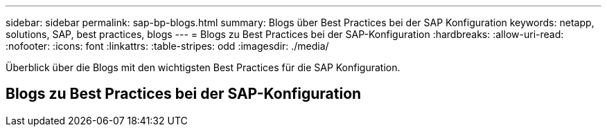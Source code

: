 ---
sidebar: sidebar 
permalink: sap-bp-blogs.html 
summary: Blogs über Best Practices bei der SAP Konfiguration 
keywords: netapp, solutions, SAP, best practices, blogs 
---
= Blogs zu Best Practices bei der SAP-Konfiguration
:hardbreaks:
:allow-uri-read: 
:nofooter: 
:icons: font
:linkattrs: 
:table-stripes: odd
:imagesdir: ./media/


[role="lead"]
Überblick über die Blogs mit den wichtigsten Best Practices für die SAP Konfiguration.



== Blogs zu Best Practices bei der SAP-Konfiguration
